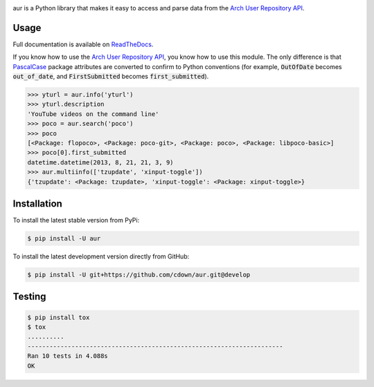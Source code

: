 |travis| |appveyor| |coveralls| |libraries|

.. |travis| image:: https://img.shields.io/travis/cdown/aur/develop.svg?label=linux%20%2B%20mac%20tests
  :target: https://travis-ci.org/cdown/aur
  :alt: Linux and Mac tests

.. |appveyor| image:: https://img.shields.io/appveyor/ci/cdown/aur/develop.svg?label=windows%20tests
  :target: https://ci.appveyor.com/project/cdown/aur
  :alt: Windows tests

.. |coveralls| image:: https://img.shields.io/coveralls/cdown/aur/develop.svg?label=test%20coverage
  :target: https://coveralls.io/github/cdown/aur?branch=develop
  :alt: Coverage

.. |libraries| image:: https://img.shields.io/librariesio/github/cdown/aur.svg?label=dependencies
  :target: https://libraries.io/github/cdown/aur
  :alt: Dependencies

aur is a Python library that makes it easy to access and parse data from the
`Arch User Repository API`_.

Usage
-----

Full documentation is available on ReadTheDocs_.

If you know how to use the `Arch User Repository API`_, you know how to use
this module. The only difference is that `PascalCase`_ package attributes are
converted to confirm to Python conventions (for example, :code:`OutOfDate`
becomes :code:`out_of_date`, and :code:`FirstSubmitted` becomes
:code:`first_submitted`).

.. _PascalCase: https://en.wikipedia.org/wiki/PascalCase
.. _ReadTheDocs: https://aur.readthedocs.org

.. code:: python

    >>> yturl = aur.info('yturl')
    >>> yturl.description
    'YouTube videos on the command line'
    >>> poco = aur.search('poco')
    >>> poco
    [<Package: flopoco>, <Package: poco-git>, <Package: poco>, <Package: libpoco-basic>]
    >>> poco[0].first_submitted
    datetime.datetime(2013, 8, 21, 21, 3, 9)
    >>> aur.multiinfo(['tzupdate', 'xinput-toggle'])
    {'tzupdate': <Package: tzupdate>, 'xinput-toggle': <Package: xinput-toggle>}

Installation
------------

To install the latest stable version from PyPi:

.. code::

    $ pip install -U aur

To install the latest development version directly from GitHub:

.. code::

    $ pip install -U git+https://github.com/cdown/aur.git@develop

Testing
-------

.. code::

    $ pip install tox
    $ tox
    ..........
    ----------------------------------------------------------------------
    Ran 10 tests in 4.088s
    OK

.. _Arch User Repository API: https://wiki.archlinux.org/index.php/AurJson

